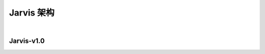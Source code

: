 Jarvis 架构
================
|


Jarvis-v1.0
^^^^^^^^^^^^^^^^^^^^^^^
.. centered:: :download:`<点击此处> <./main.pdf>`